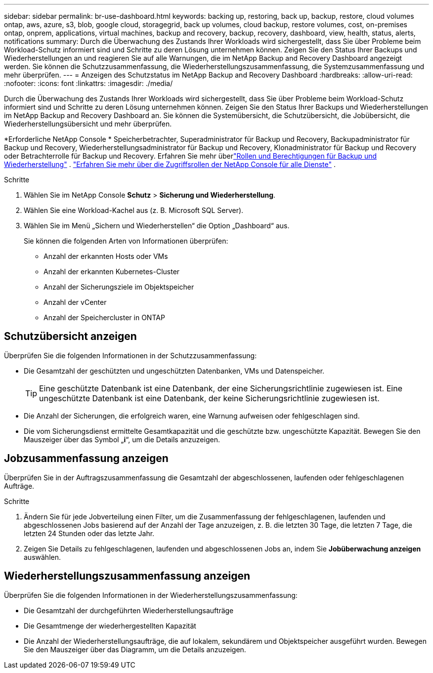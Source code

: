 ---
sidebar: sidebar 
permalink: br-use-dashboard.html 
keywords: backing up, restoring, back up, backup, restore, cloud volumes ontap, aws, azure, s3, blob, google cloud, storagegrid, back up volumes, cloud backup, restore volumes, cost, on-premises ontap, onprem, applications, virtual machines, backup and recovery, backup, recovery, dashboard, view, health, status, alerts, notifications 
summary: Durch die Überwachung des Zustands Ihrer Workloads wird sichergestellt, dass Sie über Probleme beim Workload-Schutz informiert sind und Schritte zu deren Lösung unternehmen können.  Zeigen Sie den Status Ihrer Backups und Wiederherstellungen an und reagieren Sie auf alle Warnungen, die im NetApp Backup and Recovery Dashboard angezeigt werden.  Sie können die Schutzzusammenfassung, die Wiederherstellungszusammenfassung, die Systemzusammenfassung und mehr überprüfen. 
---
= Anzeigen des Schutzstatus im NetApp Backup and Recovery Dashboard
:hardbreaks:
:allow-uri-read: 
:nofooter: 
:icons: font
:linkattrs: 
:imagesdir: ./media/


[role="lead"]
Durch die Überwachung des Zustands Ihrer Workloads wird sichergestellt, dass Sie über Probleme beim Workload-Schutz informiert sind und Schritte zu deren Lösung unternehmen können.  Zeigen Sie den Status Ihrer Backups und Wiederherstellungen im NetApp Backup and Recovery Dashboard an.  Sie können die Systemübersicht, die Schutzübersicht, die Jobübersicht, die Wiederherstellungsübersicht und mehr überprüfen.

*Erforderliche NetApp Console * Speicherbetrachter, Superadministrator für Backup und Recovery, Backupadministrator für Backup und Recovery, Wiederherstellungsadministrator für Backup und Recovery, Klonadministrator für Backup und Recovery oder Betrachterrolle für Backup und Recovery.  Erfahren Sie mehr überlink:reference-roles.html["Rollen und Berechtigungen für Backup und Wiederherstellung"] . https://docs.netapp.com/us-en/console-setup-admin/reference-iam-predefined-roles.html["Erfahren Sie mehr über die Zugriffsrollen der NetApp Console für alle Dienste"^] .

.Schritte
. Wählen Sie im NetApp Console *Schutz* > *Sicherung und Wiederherstellung*.
. Wählen Sie eine Workload-Kachel aus (z. B. Microsoft SQL Server).
. Wählen Sie im Menü „Sichern und Wiederherstellen“ die Option „Dashboard“ aus.
+
Sie können die folgenden Arten von Informationen überprüfen:

+
** Anzahl der erkannten Hosts oder VMs
** Anzahl der erkannten Kubernetes-Cluster
** Anzahl der Sicherungsziele im Objektspeicher
** Anzahl der vCenter
** Anzahl der Speichercluster in ONTAP






== Schutzübersicht anzeigen

Überprüfen Sie die folgenden Informationen in der Schutzzusammenfassung:

* Die Gesamtzahl der geschützten und ungeschützten Datenbanken, VMs und Datenspeicher.
+

TIP: Eine geschützte Datenbank ist eine Datenbank, der eine Sicherungsrichtlinie zugewiesen ist.  Eine ungeschützte Datenbank ist eine Datenbank, der keine Sicherungsrichtlinie zugewiesen ist.

* Die Anzahl der Sicherungen, die erfolgreich waren, eine Warnung aufweisen oder fehlgeschlagen sind.
* Die vom Sicherungsdienst ermittelte Gesamtkapazität und die geschützte bzw. ungeschützte Kapazität.  Bewegen Sie den Mauszeiger über das Symbol „*i*“, um die Details anzuzeigen.




== Jobzusammenfassung anzeigen

Überprüfen Sie in der Auftragszusammenfassung die Gesamtzahl der abgeschlossenen, laufenden oder fehlgeschlagenen Aufträge.

.Schritte
. Ändern Sie für jede Jobverteilung einen Filter, um die Zusammenfassung der fehlgeschlagenen, laufenden und abgeschlossenen Jobs basierend auf der Anzahl der Tage anzuzeigen, z. B. die letzten 30 Tage, die letzten 7 Tage, die letzten 24 Stunden oder das letzte Jahr.
. Zeigen Sie Details zu fehlgeschlagenen, laufenden und abgeschlossenen Jobs an, indem Sie *Jobüberwachung anzeigen* auswählen.




== Wiederherstellungszusammenfassung anzeigen

Überprüfen Sie die folgenden Informationen in der Wiederherstellungszusammenfassung:

* Die Gesamtzahl der durchgeführten Wiederherstellungsaufträge
* Die Gesamtmenge der wiederhergestellten Kapazität
* Die Anzahl der Wiederherstellungsaufträge, die auf lokalem, sekundärem und Objektspeicher ausgeführt wurden.  Bewegen Sie den Mauszeiger über das Diagramm, um die Details anzuzeigen.

